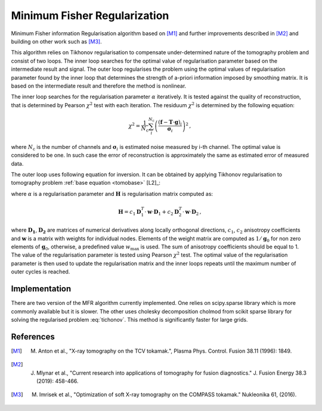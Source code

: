 Minimum Fisher Regularization
=============================

Minimum Fisher information Regularisation algorithm based on [M1]_ and further improvements described in [M2]_ and building on other work such as [M3]_.

This algorithm relies on Tikhonov regularisation to compensate under-determined nature of the tomography problem and consist of two loops. The inner loop searches for the optimal value of regularisation parameter based on the intermediate result and signal. The outer loop regularises the problem using the optimal values of regularisation parameter found by the inner loop that determines the strength of a-priori information imposed by smoothing matrix. It is based on the intermediate result and therefore the method is nonlinear. 
	
The inner loop searches for the regularisation parameter :math:`\alpha` iteratively. It is tested against the quality of reconstruction, that is determined by Pearson :math:`\chi^2` test with each iteration. The residuum :math:`\chi^2` is determined by the following equation:

.. math::
   \chi^2 = \frac{1}{N_\mathrm{c}} \sum_{i}^{N_\mathrm{c}} \left( \frac{ \left( \mathbf{f} - \mathbf{T} \cdot \mathbf{g} \right)_i }{\mathbf{\sigma}_i} \right)^2 \,,

where :math:`N_\mathrm{c}` is the number of channels and :math:`\mathbf{\sigma}_i` is estimated noise measured by i-th channel. The optimal value is considered to be one. In such case the error of reconstruction is approximately the same as estimated error of measured data.
	
The outer loop uses following equation for inversion. It can be obtained by applying Tikhonov regularisation to tomography problem :ref:`base equation <tomobase>` [L2]_:

.. math::
   ( \mathbf{T}^T \cdot \mathbf{T} + \alpha \mathbf{H} ) \cdot \mathbf{g} = \mathbf{T}^T \cdot \mathbf{f} \,,
   :label: tichonov

where :math:`\alpha` is a regularisation parameter and :math:`\mathbf{H}` is regularisation matrix computed as:

.. math::
   \mathbf{H} = c_1 \mathbf{D}^{T}_{1} \cdot \mathbf{w} \cdot \mathbf{D}_{1} + c_2 \mathbf{D}^{T}_{2} \cdot \mathbf{w} \cdot \mathbf{D}_{2} \,,

where :math:`\mathbf{D_1}`, :math:`\mathbf{D_2}` are matrices of numerical derivatives along locally orthogonal directions, :math:`c_1`, :math:`c_2`
anisotropy coefficients and :math:`\mathbf{w}` is a matrix with weights for individual nodes. Elements of the weight matrix are computed as :math:`1/\mathbf{g}_0` for non zero elements of :math:`\mathbf{g}_0`, otherwise, a predefined value :math:`w_{\mathrm{max}}` is used. The sum of anisotropy coefficients should be equal to 1. The value of the regularisation parameter is tested using Pearson :math:`\chi^2` test. The optimal value of the regularisation parameter is then used to update the regularisation matrix and the inner loops repeats until the maximum number of outer cycles is reached.

Implementation
--------------

There are two version of the MFR algorithm currently implemented. One relies on scipy.sparse library which is more commonly available but it is slower. The other uses cholesky decomposition cholmod from scikit sparse library for solving the regularised problem :eq:`tichonov`. This method is significantly faster for large grids.

References
----------

.. [M1] M. Anton et al., "X-ray tomography on the TCV tokamak.", Plasma Phys. Control. Fusion  38.11 (1996): 1849.

.. [M2] J. Mlynar et al., "Current research into applications of tomography for fusion diagnostics." J. Fusion Energy 38.3 (2019): 458-466.

.. [M3] M. Imrisek et al., "Optimization of soft X-ray tomography on the COMPASS tokamak." Nukleonika 61, (2016).
